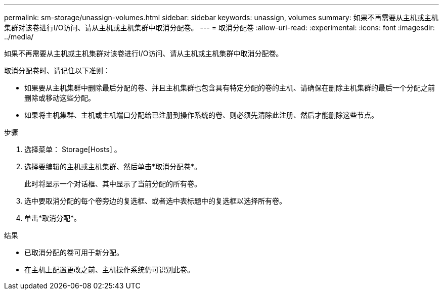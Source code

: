 ---
permalink: sm-storage/unassign-volumes.html 
sidebar: sidebar 
keywords: unassign, volumes 
summary: 如果不再需要从主机或主机集群对该卷进行I/O访问、请从主机或主机集群中取消分配卷。 
---
= 取消分配卷
:allow-uri-read: 
:experimental: 
:icons: font
:imagesdir: ../media/


[role="lead"]
如果不再需要从主机或主机集群对该卷进行I/O访问、请从主机或主机集群中取消分配卷。

取消分配卷时、请记住以下准则：

* 如果要从主机集群中删除最后分配的卷、并且主机集群也包含具有特定分配的卷的主机、请确保在删除主机集群的最后一个分配之前删除或移动这些分配。
* 如果将主机集群、主机或主机端口分配给已注册到操作系统的卷、则必须先清除此注册、然后才能删除这些节点。


.步骤
. 选择菜单： Storage[Hosts] 。
. 选择要编辑的主机或主机集群、然后单击*取消分配卷*。
+
此时将显示一个对话框、其中显示了当前分配的所有卷。

. 选中要取消分配的每个卷旁边的复选框、或者选中表标题中的复选框以选择所有卷。
. 单击*取消分配*。


.结果
* 已取消分配的卷可用于新分配。
* 在主机上配置更改之前、主机操作系统仍可识别此卷。

